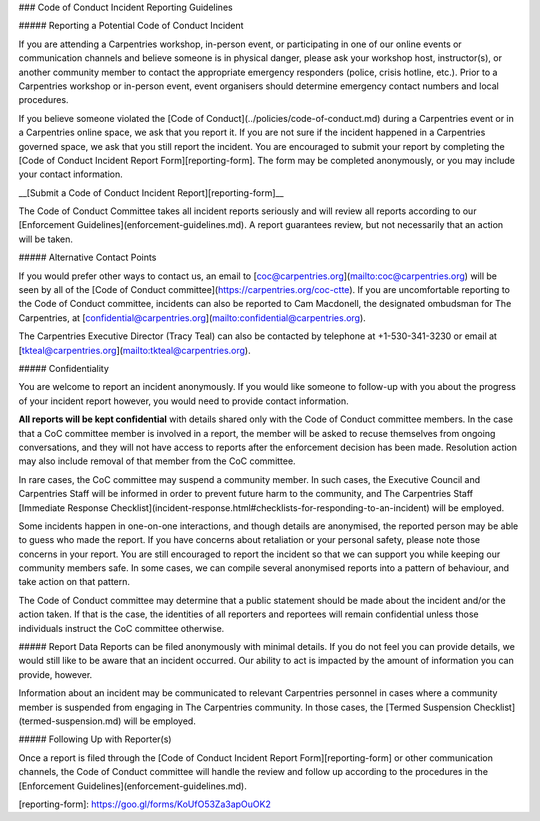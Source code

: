### Code of Conduct Incident Reporting Guidelines

##### Reporting a Potential Code of Conduct Incident 

If you are attending a Carpentries workshop, in-person event, or participating in one of our online events or communication channels and believe someone is in physical danger, please ask your workshop host, instructor(s), or another community member  to contact the appropriate emergency responders (police, crisis hotline, etc.). Prior to a Carpentries workshop or in-person event, event organisers should determine emergency contact numbers and local procedures.

If you believe someone violated the [Code of Conduct](../policies/code-of-conduct.md) during a Carpentries event or in a Carpentries online space, we ask that you report it. If you are not sure if the incident happened in a Carpentries governed space, we ask that you still report the incident. You are encouraged to submit your report by completing the [Code of Conduct Incident Report Form][reporting-form]. The form may be completed anonymously, or you may include your contact information. 

__[Submit a Code of Conduct Incident Report][reporting-form]__

The Code of Conduct Committee takes all incident reports seriously and will review all reports according to our [Enforcement Guidelines](enforcement-guidelines.md).  A report guarantees review, but not necessarily that an action will be taken.

##### Alternative Contact Points

If you would prefer other ways to contact us, an email to [coc@carpentries.org](mailto:coc@carpentries.org) will be seen by all of the [Code of Conduct committee](https://carpentries.org/coc-ctte). If you are uncomfortable reporting to the Code of Conduct committee, incidents can also be reported to Cam Macdonell, the designated ombudsman for The Carpentries, at [confidential@carpentries.org](mailto:confidential@carpentries.org).  

The Carpentries Executive Director (Tracy Teal) can also be contacted by telephone at +1-530-341-3230 or email at [tkteal@carpentries.org](mailto:tkteal@carpentries.org).

##### Confidentiality

You are welcome to report an incident anonymously. If you would like someone to follow-up with you about the progress of your incident report however, you would need to provide contact information.

**All reports will be kept confidential** with details shared only with the Code of Conduct committee members. In the case that a CoC committee member is involved in a report, the member will be asked to recuse themselves from ongoing conversations, and they will not have access to reports after the enforcement decision has been made. Resolution action may also include removal of that member from the CoC committee. 

In rare cases, the CoC committee may suspend a community member. In such cases, the Executive Council and Carpentries Staff will be informed in order to prevent future harm to the community, and The Carpentries Staff [Immediate Response Checklist](incident-response.html#checklists-for-responding-to-an-incident) will be employed. 

Some incidents happen in one-on-one interactions, and though details are anonymised, the reported person may be able to guess who made the report. If you have concerns about retaliation or your personal safety, please note those concerns in your report. You are still encouraged to report the incident so that we can support you while keeping our community members safe. In some cases, we can compile several anonymised reports into a pattern of behaviour, and take action on that pattern.

The Code of Conduct committee may determine that a public statement should be made about the incident and/or the action taken. If that is the case, the identities of all reporters and reportees will remain confidential unless those individuals instruct the CoC committee otherwise. 


##### Report Data
Reports can be filed anonymously with minimal details. If you do not feel you can provide details, we would still like to be aware that an incident occurred. Our ability to act is impacted by the amount of information you can provide, however.  

Information about an incident may be communicated to relevant Carpentries personnel in cases where a community member is suspended from engaging in The Carpentries community. In those cases, the [Termed Suspension Checklist](termed-suspension.md) will be employed. 

##### Following Up with Reporter(s)

Once a report is filed through the [Code of Conduct Incident Report Form][reporting-form] or other communication channels, the Code of Conduct committee will handle the review and follow up according to the procedures in the [Enforcement Guidelines](enforcement-guidelines.md).


[reporting-form]: https://goo.gl/forms/KoUfO53Za3apOuOK2
